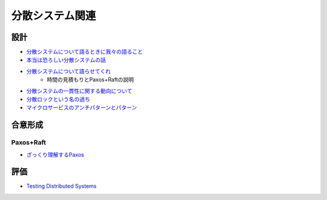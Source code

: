 ================
分散システム関連
================

設計
=====

* `分散システムについて語るときに我々の語ること <https://postd.cc/learning-about-distributed-systems/>`_
* `本当は恐ろしい分散システムの話 <https://www.slideshare.net/kumagi/ss-81368169>`_
* `分散システムについて語らせてくれ <https://www.slideshare.net/kumagi/ss-78765920>`_
	* 時間の見積もりとPaxos+Raftの説明
* `分散システムの一貫性に関する動向について <https://techblog.yahoo.co.jp/architecture/2015-04-ditributed-consistency/>`_
* `分散ロックという名の過ち <http://kumagi.hatenablog.com/entry/distributed_lock>`_
* `マイクロサービスのアンチパターンとパターン <https://www.infoq.com/jp/news/2018/05/microservices-anti-patterns>`_

合意形成
========

Paxos+Raft
-----------

* `ざっくり理解するPaxos <http://matope.hatenablog.com/entry/2018/05/13/204749>`_

評価
=====

* `Testing Distributed Systems <https://asatarin.github.io/testing-distributed-systems/>`_
